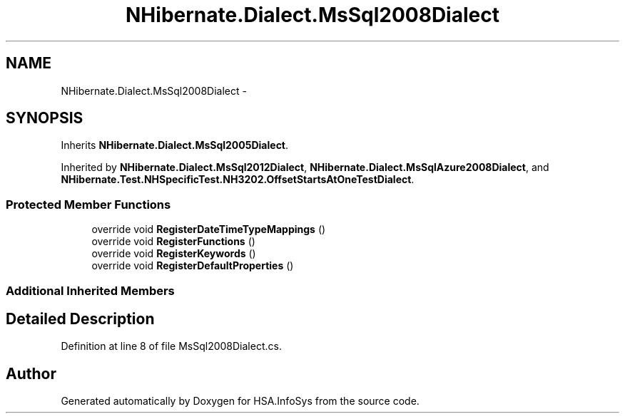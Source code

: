 .TH "NHibernate.Dialect.MsSql2008Dialect" 3 "Fri Jul 5 2013" "Version 1.0" "HSA.InfoSys" \" -*- nroff -*-
.ad l
.nh
.SH NAME
NHibernate.Dialect.MsSql2008Dialect \- 
.SH SYNOPSIS
.br
.PP
.PP
Inherits \fBNHibernate\&.Dialect\&.MsSql2005Dialect\fP\&.
.PP
Inherited by \fBNHibernate\&.Dialect\&.MsSql2012Dialect\fP, \fBNHibernate\&.Dialect\&.MsSqlAzure2008Dialect\fP, and \fBNHibernate\&.Test\&.NHSpecificTest\&.NH3202\&.OffsetStartsAtOneTestDialect\fP\&.
.SS "Protected Member Functions"

.in +1c
.ti -1c
.RI "override void \fBRegisterDateTimeTypeMappings\fP ()"
.br
.ti -1c
.RI "override void \fBRegisterFunctions\fP ()"
.br
.ti -1c
.RI "override void \fBRegisterKeywords\fP ()"
.br
.ti -1c
.RI "override void \fBRegisterDefaultProperties\fP ()"
.br
.in -1c
.SS "Additional Inherited Members"
.SH "Detailed Description"
.PP 
Definition at line 8 of file MsSql2008Dialect\&.cs\&.

.SH "Author"
.PP 
Generated automatically by Doxygen for HSA\&.InfoSys from the source code\&.
